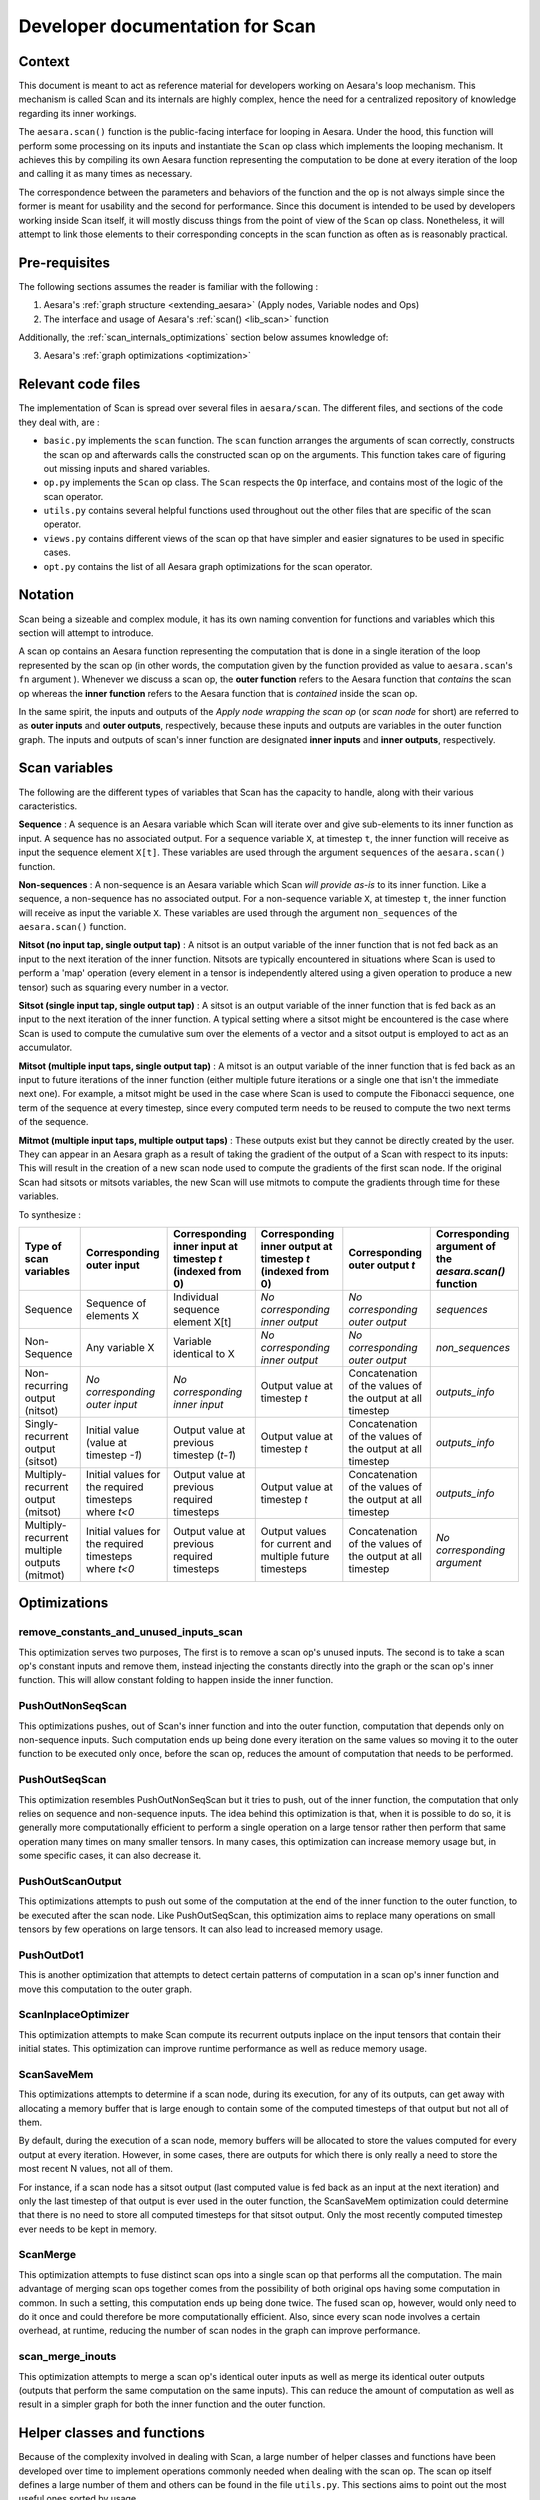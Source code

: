 .. _scan_internals:

Developer documentation for Scan
++++++++++++++++++++++++++++++++

Context
=======

This document is meant to act as reference material for developers working
on Aesara's loop mechanism. This mechanism is called Scan and its internals
are highly complex, hence the need for a centralized repository of knowledge
regarding its inner workings.

The ``aesara.scan()`` function is the public-facing interface for looping in
Aesara. Under the hood, this function will perform some processing on its
inputs and instantiate the ``Scan`` op class which implements the looping
mechanism. It achieves this by compiling its own Aesara function representing
the computation to be done at every iteration of the loop and calling it as
many times as necessary.

The correspondence between the parameters and behaviors of the function and the
op is not always simple since the former is meant for usability and the second
for performance. Since this document is intended to be used by developers
working inside Scan itself, it will mostly discuss things from the point of view
of the ``Scan`` op class. Nonetheless, it will attempt to link those elements to
their corresponding concepts in the scan function as often as is reasonably
practical.


Pre-requisites
==============

The following sections assumes the reader is familiar with the following :

1. Aesara's :ref:`graph structure <extending_aesara>` (Apply nodes, Variable nodes and Ops)

2. The interface and usage of Aesara's :ref:`scan() <lib_scan>` function

Additionally, the :ref:`scan_internals_optimizations` section below assumes
knowledge of:

3. Aesara's :ref:`graph optimizations <optimization>`


Relevant code files
===================

The implementation of Scan is spread over several files in
``aesara/scan``.  The different files, and sections of the code they
deal with, are :

* ``basic.py`` implements the ``scan`` function. The ``scan`` function
  arranges the arguments of scan correctly, constructs the scan op and
  afterwards calls the constructed scan op on the arguments. This function
  takes care of figuring out missing inputs and shared variables.

* ``op.py`` implements the ``Scan`` op class. The ``Scan`` respects
  the ``Op`` interface, and contains most of the logic of the scan operator.

* ``utils.py`` contains several helpful functions used throughout out the
  other files that are specific of the scan operator.

* ``views.py`` contains different views of the scan op that have
  simpler and easier signatures to be used in specific cases.

* ``opt.py`` contains the list of all Aesara graph optimizations for the
  scan operator.


Notation
========

Scan being a sizeable and complex module, it has its own naming convention for
functions and variables which this section will attempt to introduce.

A scan op contains an Aesara function representing the computation
that is done in a single iteration of the loop represented by the scan op (in
other words, the computation given by the function provided as value to
``aesara.scan``'s ``fn`` argument ). Whenever we discuss a scan op, the **outer
function** refers to the Aesara function that *contains* the scan op whereas the
**inner function** refers to the Aesara function that is *contained* inside the
scan op.

In the same spirit, the inputs and outputs of the *Apply node wrapping the scan
op* (or *scan node* for short) are referred to as **outer inputs** and **outer
outputs**, respectively, because these inputs and outputs are variables in the
outer function graph. The inputs and outputs of scan's inner function are
designated **inner inputs** and **inner outputs**, respectively.


Scan variables
==============

The following are the different types of variables that Scan has the
capacity to handle, along with their various caracteristics.

**Sequence** : A sequence is an Aesara variable which Scan will iterate
over and give sub-elements to its inner function as input. A sequence
has no associated output. For a sequence variable ``X``, at timestep
``t``, the inner function will receive as input the sequence element
``X[t]``. These variables are used through the argument ``sequences``
of the ``aesara.scan()`` function.

**Non-sequences** : A non-sequence is an Aesara variable which Scan
*will provide as-is* to its inner function. Like a sequence, a
non-sequence has no associated output. For a non-sequence variable
``X``, at timestep ``t``, the inner function will receive as input
the variable ``X``. These variables are used through the argument
``non_sequences`` of the ``aesara.scan()`` function.

**Nitsot (no input tap, single output tap)** : A nitsot is an output
variable of the inner function that is not fed back as an input to the
next iteration of the inner function. Nitsots are typically
encountered in situations where Scan is used to perform a 'map'
operation (every element in a tensor is independently altered using a
given operation to produce a new tensor) such as squaring every number
in a vector.

**Sitsot (single input tap, single output tap)** : A sitsot is an output
variable of the inner function that is fed back as an input to the next
iteration of the inner function. A typical setting where a sitsot might be
encountered is the case where Scan is used to compute the cumulative sum over
the elements of a vector and a sitsot output is employed to act as an
accumulator.

**Mitsot (multiple input taps, single output tap)** : A mitsot is an
output variable of the inner function that is fed back as an input to
future iterations of the inner function (either multiple future
iterations or a single one that isn't the immediate next one). For
example, a mitsot might be used in the case where Scan is used to
compute the Fibonacci sequence, one term of the sequence at every
timestep, since every computed term needs to be reused to compute the
two next terms of the sequence.

**Mitmot (multiple input taps, multiple output taps)** : These outputs exist
but they cannot be directly created by the user. They can appear in an Aesara
graph as a result of taking the gradient of the output of a Scan with respect
to its inputs: This will result in the creation of a new scan node used to
compute the gradients of the first scan node. If the original Scan had sitsots
or mitsots variables, the new Scan will use mitmots to compute the gradients
through time for these variables.


To synthesize :

===========================================================  =====================================================  ==========================================================  ===========================================================  =========================================================  ======================================================
Type of scan variables                                       Corresponding outer input                              Corresponding inner input at timestep `t` (indexed from 0)  Corresponding inner output at timestep `t` (indexed from 0)  Corresponding outer output `t`                             Corresponding argument of the `aesara.scan()` function
===========================================================  =====================================================  ==========================================================  ===========================================================  =========================================================  ======================================================
Sequence                                                     Sequence of elements X                                 Individual sequence element X[t]                            *No corresponding inner output*                              *No corresponding outer output*                            `sequences`
Non-Sequence                                                 Any variable X                                         Variable identical to X                                     *No corresponding inner output*                              *No corresponding outer output*                            `non_sequences`
Non-recurring output (nitsot)                                *No corresponding outer input*                         *No corresponding inner input*                              Output value at timestep `t`                                 Concatenation of the values of the output at all timestep  `outputs_info`
Singly-recurrent output (sitsot)                             Initial value (value at timestep `-1`)                 Output value at previous timestep (`t-1`)                   Output value at timestep `t`                                 Concatenation of the values of the output at all timestep  `outputs_info`
Multiply-recurrent output (mitsot)                           Initial values for the required timesteps where `t<0`  Output value at previous required timesteps                 Output value at timestep `t`                                 Concatenation of the values of the output at all timestep  `outputs_info`
Multiply-recurrent multiple outputs (mitmot)                 Initial values for the required timesteps where `t<0`  Output value at previous required timesteps                 Output values for current and multiple future timesteps      Concatenation of the values of the output at all timestep  *No corresponding argument*
===========================================================  =====================================================  ==========================================================  ===========================================================  =========================================================  ======================================================


.. _scan_internals_optimizations:

Optimizations
=============

remove_constants_and_unused_inputs_scan
---------------------------------------

This optimization serves two purposes, The first is to remove a scan op's
unused inputs. The second is to take a scan op's constant inputs and remove
them, instead injecting the constants directly into the graph or the scan
op's inner function. This will allow constant folding to happen inside the
inner function.


PushOutNonSeqScan
-----------------

This optimizations pushes, out of Scan's inner function and into the outer
function, computation that depends only on non-sequence inputs. Such
computation ends up being done every iteration on the same values so moving
it to the outer function to be executed only once, before the scan op,
reduces the amount of computation that needs to be performed.


PushOutSeqScan
--------------

This optimization resembles PushOutNonSeqScan but it tries to push, out of
the inner function, the computation that only relies on sequence and
non-sequence inputs. The idea behind this optimization is that, when it is
possible to do so, it is generally more computationally efficient to perform
a single operation on a large tensor rather then perform that same operation
many times on many smaller tensors. In many cases, this optimization can
increase memory usage but, in some specific cases, it can also decrease it.


PushOutScanOutput
-----------------

This optimizations attempts to push out some of the computation at the end
of the inner function to the outer function, to be executed after the scan
node. Like PushOutSeqScan, this optimization aims to replace many operations
on small tensors by few operations on large tensors. It can also lead to
increased memory usage.


PushOutDot1
-----------

This is another optimization that attempts to detect certain patterns of
computation in a scan op's inner function and move this computation to the
outer graph.


ScanInplaceOptimizer
--------------------

This optimization attempts to make Scan compute its recurrent outputs inplace
on the input tensors that contain their initial states. This optimization can
improve runtime performance as well as reduce memory usage.


ScanSaveMem
-----------

This optimizations attempts to determine if a scan node, during its execution,
for any of its outputs, can get away with allocating a memory buffer that is
large enough to contain some of the computed timesteps of that output but not
all of them.

By default, during the execution of a scan node, memory buffers will be
allocated to store the values computed for every output at every iteration.
However, in some cases, there are outputs for which there is only really a
need to store the most recent N values, not all of them.

For instance, if a scan node has a sitsot output (last computed value is
fed back as an input at the next iteration) and only the last timestep of
that output is ever used in the outer function, the ScanSaveMem optimization
could determine that there is no need to store all computed timesteps for
that sitsot output. Only the most recently computed timestep ever needs to
be kept in memory.


ScanMerge
---------

This optimization attempts to fuse distinct scan ops into a single scan op
that performs all the computation. The main advantage of merging scan ops
together comes from the possibility of both original ops having some
computation in common. In such a setting, this computation ends up being done
twice. The fused scan op, however, would only need to do it once and could
therefore be more computationally efficient. Also, since every scan node
involves a certain overhead, at runtime, reducing the number of scan nodes in
the graph can improve performance.


scan_merge_inouts
-----------------

This optimization attempts to merge a scan op's identical outer inputs as well
as merge its identical outer outputs (outputs that perform the same
computation on the same inputs). This can reduce the amount of computation as
well as result in a simpler graph for both the inner function and the outer
function.


Helper classes and functions
============================

Because of the complexity involved in dealing with Scan, a large number of
helper classes and functions have been developed over time to implement
operations commonly needed when dealing with the scan op. The scan op
itself defines a large number of them and others can be found in the file
``utils.py``. This sections aims to point out the most useful ones sorted
by usage.


Accessing/manipulating Scan's inputs and outputs by type
--------------------------------------------------------

Declared in ``utils.py``, the class ``scan_args`` handles the
parsing of the inputs and outputs (both inner and outer) to a format
that is easier to analyse and manipulate. Without this class,
analysing Scan's inputs and outputs often required convoluted logic
which make for code that is hard to read and to maintain. Because of
this, you should favor using ``scan_args`` when it is practical and
appropriate to do so.

The scan op also defines a few helper functions for this purpose, such as
``inner_nitsot_outs()`` or ``mitmot_out_taps()``, but they are often poorly
documented and easy to misuse. These should be used with great care.


Navigating between outer inputs/outputs and inner inputs/outputs
----------------------------------------------------------------

Navigation between these four sets of variables can be done in two ways,
depending on the type of navigation that is required.

If the goal is to navigate between variables that are associated with the same
states (ex : going from an outer sequence input to the corresponding inner
sequence input, going from an inner output associated with a recurrent state
to the inner input(s) associated with that same recurrent state, etc.), then
the ``var_mappings`` attribute of the scan op can be used.

This attribute is a dictionary with 12 {key/value} pairs. The keys are listed
below :

*   "outer_inp_from_outer_out"
*   "inner_inp_from_outer_out"
*   "inner_out_from_outer_out"
*   "inner_inp_from_outer_inp"
*   "inner_out_from_outer_inp"
*   "outer_out_from_outer_inp"
*   "outer_inp_from_inner_inp"
*   "inner_out_from_inner_inp"
*   "outer_out_from_inner_inp"
*   "outer_inp_from_inner_out"
*   "inner_inp_from_inner_out"
*   "outer_out_from_inner_out"

Every corresponding value is a dictionary detailing a mapping from one set of
variables to another. For each of those dictionaries the keys are indices of
variables in one set and the values are the indices of the corresponding
variables in another set. For mappings to outer variables, the values are
individual indices or -1 if there is not corresponding outer variable.
For mappings to inner variables, the values are list of indices because
multiple inner variables may be associated with the same state.

If the goal is to navigate between variables that are *connected*
(meaning that one of them is used to compute the other), the methods
``connection_pattern()`` and ``inner_connection_pattern()`` can be
used.  The method ``connection_pattern()`` returns a list of lists
detailing, for every pair of outer input and outer output whether they
are connected or not. The method ``inner_connection_pattern()``
accomplishes the same goal but for every possible pair of inner output
and inner input.
